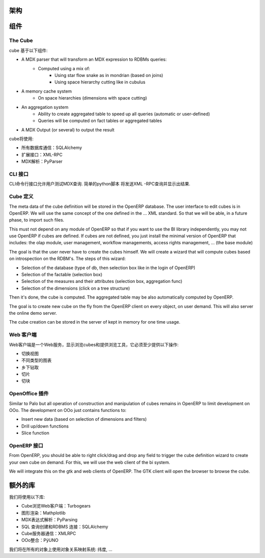 .. i18n: Schema
.. i18n: ======
..

架构
======

.. i18n: .. image::  images/Bi_arch.png
..

.. image::  images/Bi_arch.png

.. i18n: Components
.. i18n: ==========
..

组件
==========

.. i18n: The Cube
.. i18n: --------
..

The Cube
--------

.. i18n: The cube is based of the following component:
..

cube 基于以下组件:

.. i18n: * A MDX parser that will transform an MDX expression to RDBMs queries:
.. i18n:         - Computed using a mix of:
.. i18n:                 + Using star flow snake as in mondrian (based on joins)
.. i18n:                 + Using space hierarchy cutting like in cubulus
.. i18n: * A memory cache system
.. i18n:         - On space hierarchies (dimensions with space cutting)
.. i18n: * An aggregation system
.. i18n:         - Ability to create aggregated table to speed up all queries (automatic or user-defined)
.. i18n:         - Queries will be computed on fact tables or aggregated tables
.. i18n: * A MDX Output (or several) to output the result
..

* A MDX parser that will transform an MDX expression to RDBMs queries:
        - Computed using a mix of:
                + Using star flow snake as in mondrian (based on joins)
                + Using space hierarchy cutting like in cubulus
* A memory cache system
        - On space hierarchies (dimensions with space cutting)
* An aggregation system
        - Ability to create aggregated table to speed up all queries (automatic or user-defined)
        - Queries will be computed on fact tables or aggregated tables
* A MDX Output (or several) to output the result

.. i18n: The cube will use:
..

cube将使用:

.. i18n: * SQLAlchemy for all database communications
.. i18n: 
.. i18n: * XML-RPC for his external interfaces
.. i18n: 
.. i18n: * PyParser for MDX parsing
..

* 所有数据库通信：SQLAlchemy 

* 扩展接口：XML-RPC

* MDX解析：PyParser

.. i18n: The CLI interface
.. i18n: -----------------
..

CLI 接口
-----------------

.. i18n: Allows user to test MDX queries in this CLI command line interface. Simple script in python
.. i18n: that will send XML-RPC queries and print the result.
..

CLI命令行接口允许用户测试MDX查询. 简单的python脚本
将发送XML -RPC查询并显示出结果.

.. i18n: The Cube Definition
.. i18n: -------------------
..

Cube 定义
-------------------

.. i18n: The meta data of the cube definition will be stored in the OpenERP database. The user interface
.. i18n: to edit cubes is in OpenERP. We will use the same concept of the one defined in the ... XML standard. So that we will be able, in a future phase, to import such files.
..

The meta data of the cube definition will be stored in the OpenERP database. The user interface
to edit cubes is in OpenERP. We will use the same concept of the one defined in the ... XML standard. So that we will be able, in a future phase, to import such files.

.. i18n: This must not depend on any module of OpenERP so that if you want to use the BI library independently, you may not use OpenERP if cubes are defined. If cubes are not defined, you just install the minimal version of OpenERP that includes: the olap module, user management, workflow managements, access rights management, ... (the base module)
..

This must not depend on any module of OpenERP so that if you want to use the BI library independently, you may not use OpenERP if cubes are defined. If cubes are not defined, you just install the minimal version of OpenERP that includes: the olap module, user management, workflow managements, access rights management, ... (the base module)

.. i18n: The goal is that the user never have to create the cubes himself. We will create a wizard that 
.. i18n: will compute cubes based on introspection on the RDBM's. The steps of this wizard:
..

The goal is that the user never have to create the cubes himself. We will create a wizard that 
will compute cubes based on introspection on the RDBM's. The steps of this wizard:

.. i18n: * Selection of the database (type of db, then selection box like in the login of OpenERP)
.. i18n: 
.. i18n: * Selection of the factable (selection box)
.. i18n: 
.. i18n: * Selection of the measures and their attributes (selection box, aggregation func)
.. i18n: 
.. i18n: * Selection of the dimensions (click on a tree structure)
..

* Selection of the database (type of db, then selection box like in the login of OpenERP)

* Selection of the factable (selection box)

* Selection of the measures and their attributes (selection box, aggregation func)

* Selection of the dimensions (click on a tree structure)

.. i18n: Then it's done, the cube is computed. The aggregated table may be also automatically computed by OpenERP.
..

Then it's done, the cube is computed. The aggregated table may be also automatically computed by OpenERP.

.. i18n: The goal is to create new cube on the fly from the OpenERP client on every object, on user demand. This will also server the online demo server.
..

The goal is to create new cube on the fly from the OpenERP client on every object, on user demand. This will also server the online demo server.

.. i18n: The cube creation can be stored in the server of kept in memory for one time usage.
..

The cube creation can be stored in the server of kept in memory for one time usage.

.. i18n: The Web Client
.. i18n: --------------
..

Web 客户端
--------------

.. i18n: The web client is a web-server that display cubes and provide tools to browse them, it must provide at least these operations:
..

Web客户端是一个Web服务，显示浏览cubes和提供浏览工具，它必须至少提供以下操作:

.. i18n: * switch view
.. i18n: 
.. i18n: * different type of charts
.. i18n: 
.. i18n: * drill up/down
.. i18n: 
.. i18n: * slice
.. i18n: 
.. i18n: * dice
..

* 切换视图

* 不同类型的图表

* 乡下钻取

* 切片

* 切块

.. i18n: The OpenOffice plugin
.. i18n: ---------------------
..

OpenOffice 插件
---------------------

.. i18n: Similar to Palo but all operation of construction and manipulation of cubes remains in OpenERP to limit development on OOo. The development on OOo just contains functions to:
..

Similar to Palo but all operation of construction and manipulation of cubes remains in OpenERP to limit development on OOo. The development on OOo just contains functions to:

.. i18n: * Insert new data (based on selection of dimensions and filters)
.. i18n: 
.. i18n: * Drill up/down functions
.. i18n: 
.. i18n: * Slice function
..

* Insert new data (based on selection of dimensions and filters)

* Drill up/down functions

* Slice function

.. i18n: The OpenERP interface
.. i18n: -----------------------
..

OpenERP 接口
-----------------------

.. i18n: From OpenERP, you should be able to right click/drag and drop any field to trigger the cube definition wizard to create your own cube on demand. For this, we will use the web client of the bi system.
..

From OpenERP, you should be able to right click/drag and drop any field to trigger the cube definition wizard to create your own cube on demand. For this, we will use the web client of the bi system.

.. i18n: We will integrate this on the gtk and web clients of OpenERP. The GTK client will open the browser to browse the cube.
..

We will integrate this on the gtk and web clients of OpenERP. The GTK client will open the browser to browse the cube.

.. i18n: Extra libraries
.. i18n: ===============
..

额外的库
===============

.. i18n: Libraries we will use:
..

我们将使用以下库:

.. i18n: * Turbogears for the web client to browse cube
.. i18n: 
.. i18n: * Mathplotlib for rendering graphs
.. i18n: 
.. i18n: * PyParsing to parse MDX Expressions
.. i18n: 
.. i18n: * SQLAlchemy to construct SQL queries and RDBMS connections
.. i18n: 
.. i18n: * XMLRPC lib for communication with the cube server
.. i18n: 
.. i18n: * PÿUNO for the OOo integration
..

* Cube浏览Web客户端：Turbogears

* 图形渲染：Mathplotlib

* MDX表达式解析：PyParsing

* SQL 查询创建和RDBMS 连接：SQLAlchemy 

* Cube服务器通信：XMLRPC

* OOo整合：PÿUNO 
.. i18n: We will use an object relational mapping system on all objects: dimensions, ...
..

我们将在所有的对象上使用对象关系映射系统: 纬度, ...
